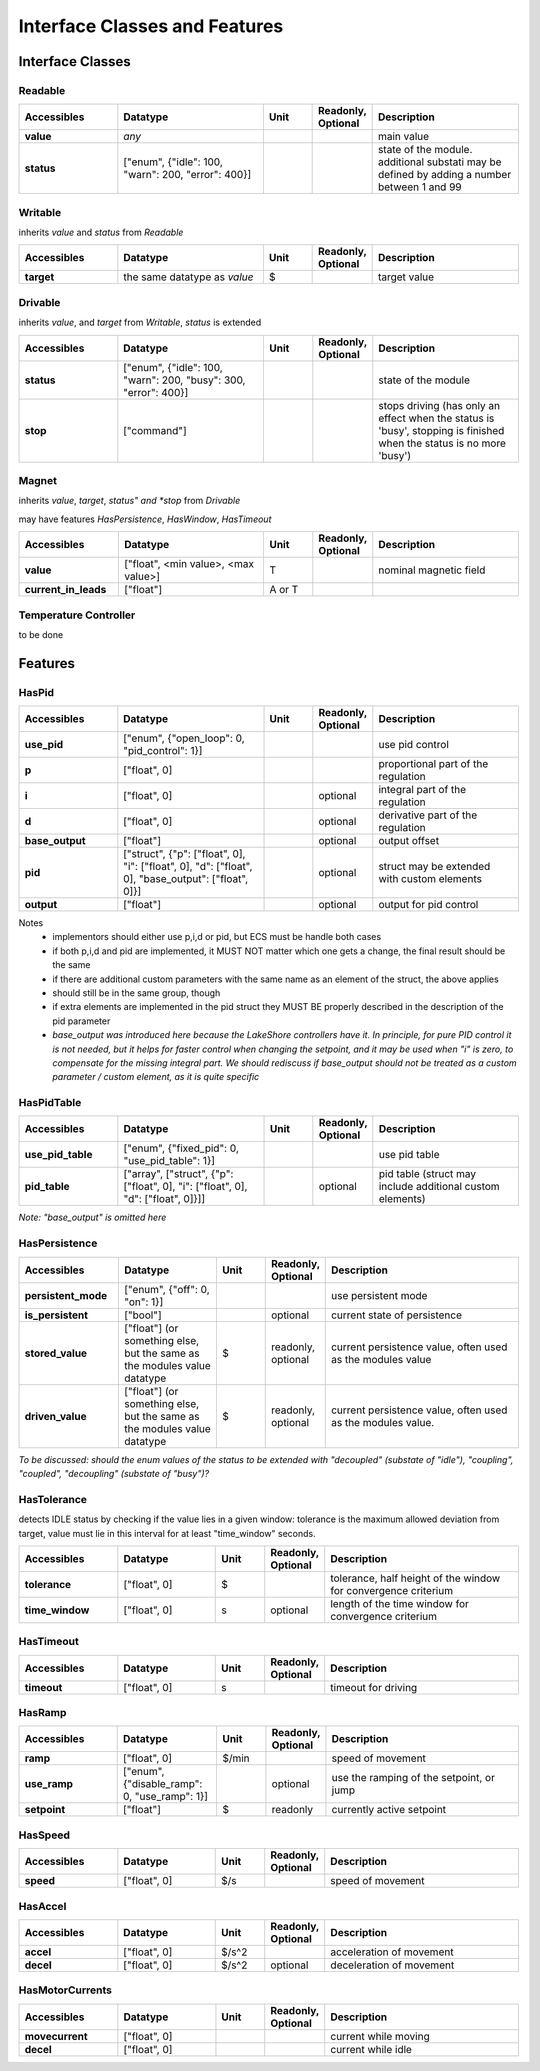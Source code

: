 Interface Classes and Features
==============================

Interface Classes
-----------------

Readable
~~~~~~~~

.. list-table::
    :widths: 20 30 10 10 30
    :header-rows: 1
    :stub-columns: 1

    * - Accessibles
      - Datatype
      - Unit
      - Readonly, Optional
      - Description

    * - value
      - *any*
      -
      -
      - main value    

    * - status
      - ["enum", {"idle": 100, "warn": 200, "error": 400}]
      -
      -
      - state of the module. additional substati may be defined by adding a
        number between 1 and 99
 
      
Writable
~~~~~~~~

inherits *value* and *status* from *Readable*

.. list-table::
    :widths: 20 30 10 10 30
    :header-rows: 1
    :stub-columns: 1

    * - Accessibles
      - Datatype
      - Unit
      - Readonly, Optional
      - Description

    * - target
      - the same datatype as *value*
      - $
      -
      - target value

      
Drivable
~~~~~~~~

inherits *value*, and *target* from *Writable*, *status* is extended

.. list-table::
    :widths: 20 30 10 10 30
    :header-rows: 1
    :stub-columns: 1

    * - Accessibles
      - Datatype
      - Unit
      - Readonly, Optional
      - Description

    * - status
      - ["enum", {"idle": 100, "warn": 200, "busy": 300, "error": 400}]
      -
      -
      - state of the module

    * - stop
      - ["command"]
      - 
      -
      - stops driving (has only an effect when the status is 'busy',
        stopping is finished when the status is no more 'busy')


Magnet
~~~~~~

inherits *value*, *target*, *status" and *stop* from *Drivable*

may have features *HasPersistence*, *HasWindow*, *HasTimeout*

.. list-table::
    :widths: 20 30 10 10 30
    :header-rows: 1
    :stub-columns: 1

    * - Accessibles
      - Datatype
      - Unit
      - Readonly, Optional
      - Description

    * - value
      - ["float", <min value>, <max value>]
      - T
      - 
      - nominal magnetic field 

    * - current_in_leads
      - ["float"]
      - A or T 
      -
      - 

Temperature Controller
~~~~~~~~~~~~~~~~~~~~~~

to be done

Features
--------

HasPid
~~~~~~
    
.. list-table::
    :widths: 20 30 10 10 30
    :header-rows: 1
    :stub-columns: 1

    * - Accessibles
      - Datatype
      - Unit
      - Readonly, Optional
      - Description

    * - use_pid
      - ["enum", {"open_loop": 0, "pid_control": 1}]
      -
      -
      - use pid control    

    * - p
      - ["float", 0]
      -
      -
      - proportional part of the regulation    

    * - i
      - ["float", 0]
      -
      - optional
      - integral part of the regulation    

    * - d
      - ["float", 0]
      -
      - optional
      - derivative part of the regulation 
      
    * - base_output
      - ["float"]
      - 
      - optional
      - output offset  

    * - pid
      - ["struct", {"p": ["float", 0], "i": ["float", 0], "d": ["float", 0],
        "base_output": ["float", 0]}]
      - 
      - optional
      - struct may be extended with custom elements
    
    * - output
      - ["float"]
      -
      - optional
      - output for pid control

Notes
   * implementors should either use p,i,d or pid, but ECS must be handle both cases
   * if both p,i,d and pid are implemented, it MUST NOT matter which one gets a change, the final result should be the same
   * if there are additional custom parameters with the same name as an element of the struct, the above applies
   * should still be in the same group, though
   * if extra elements are implemented in the pid struct they MUST BE properly described in the description of the pid parameter
    
   * *base_output was introduced here because the LakeShore controllers have it. In principle, for pure
     PID control it is not needed, but it helps for faster control when changing the setpoint, and it may be
     used when "i" is zero, to compensate for the missing integral part.
     We should rediscuss if base_output should not be treated as a custom parameter / custom element,
     as it is quite specific*


HasPidTable
~~~~~~~~~~~

.. list-table::
    :widths: 20 30 10 10 30
    :header-rows: 1
    :stub-columns: 1

    * - Accessibles
      - Datatype
      - Unit
      - Readonly, Optional
      - Description

    * - use_pid_table
      - ["enum", {"fixed_pid": 0, "use_pid_table": 1}]
      - 
      - 
      - use pid table

    * - pid_table
      - ["array", ["struct", {"p": ["float", 0], "i": ["float", 0], "d": ["float", 0]}]]
      - 
      - optional
      - pid table (struct may include additional custom elements)

*Note: "base_output" is omitted here*


HasPersistence
~~~~~~~~~~~~~~

.. list-table::
    :widths: 20 20 10 10 40
    :header-rows: 1
    :stub-columns: 1

    * - Accessibles
      - Datatype
      - Unit
      - Readonly, Optional
      - Description
      
    * - persistent_mode
      - ["enum", {"off": 0, "on": 1}]
      - 
      - 
      - use persistent mode
      
    * - is_persistent
      - ["bool"]
      - 
      - optional
      - current state of persistence
      
    * - stored_value
      - ["float"] (or something else, but the same as the modules value datatype
      - $
      - readonly, optional
      - current persistence value, often used as the modules value
      
    * - driven_value
      - ["float"] (or something else, but the same as the modules value datatype
      - $
      - readonly, optional
      - current persistence value, often used as the modules value.


*To be discussed: should the enum values of the status to be extended with
"decoupled" (substate of "idle"), "coupling", "coupled", "decoupling" (substate of "busy")?*


HasTolerance
~~~~~~~~~~~~

detects IDLE status by checking if the value lies in a given window:
tolerance is the maximum allowed deviation from target, value must lie in this interval
for at least "time_window" seconds.


.. list-table::
    :widths: 20 20 10 10 40
    :header-rows: 1
    :stub-columns: 1

    * - Accessibles
      - Datatype
      - Unit
      - Readonly, Optional
      - Description
      
    * - tolerance
      - ["float", 0]
      - $
      -
      - tolerance, half height of the window for convergence criterium

    * - time_window
      - ["float", 0]
      - s
      - optional
      - length of the time window for convergence criterium


HasTimeout
~~~~~~~~~~

.. list-table::
    :widths: 20 20 10 10 40
    :header-rows: 1
    :stub-columns: 1

    * - Accessibles
      - Datatype
      - Unit
      - Readonly, Optional
      - Description
      
    * - timeout
      - ["float", 0]
      - s
      -
      - timeout for driving


HasRamp
~~~~~~~

.. list-table::
    :widths: 20 20 10 10 40
    :header-rows: 1
    :stub-columns: 1

    * - Accessibles
      - Datatype
      - Unit
      - Readonly, Optional
      - Description
      
    * - ramp
      - ["float", 0]
      - $/min
      - 
      - speed of movement
      
    * - use_ramp
      - ["enum", {"disable_ramp": 0, "use_ramp": 1}]
      - 
      - optional
      - use the ramping of the setpoint, or jump
      
    * - setpoint
      - ["float"]
      - $
      - readonly
      - currently active setpoint
      
HasSpeed
~~~~~~~~

.. list-table::
    :widths: 20 20 10 10 40
    :header-rows: 1
    :stub-columns: 1

    * - Accessibles
      - Datatype
      - Unit
      - Readonly, Optional
      - Description
      
    * - speed
      - ["float", 0]
      - $/s
      - 
      - speed of movement

HasAccel
~~~~~~~~

.. list-table::
    :widths: 20 20 10 10 40
    :header-rows: 1
    :stub-columns: 1

    * - Accessibles
      - Datatype
      - Unit
      - Readonly, Optional
      - Description
      
    * - accel
      - ["float", 0]
      - $/s^2
      - 
      - acceleration of movement

    * - decel
      - ["float", 0]
      - $/s^2
      - optional
      - deceleration of movement

HasMotorCurrents
~~~~~~~~~~~~~~~~

.. list-table::
    :widths: 20 20 10 10 40
    :header-rows: 1
    :stub-columns: 1

    * - Accessibles
      - Datatype
      - Unit
      - Readonly, Optional
      - Description
      
    * - movecurrent
      - ["float", 0]
      - 
      - 
      - current while moving

    * - decel
      - ["float", 0]
      - 
      -
      - current while idle
